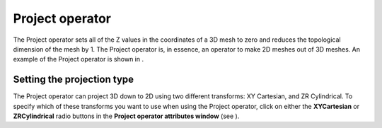 Project operator
~~~~~~~~~~~~~~~~

The Project operator sets all of the Z
values in the coordinates of a 3D mesh to zero and reduces the topological dimension of the mesh by 1. The Project operator is, in essence, an operator to make 2D meshes out of 3D meshes. An example of the Project operator is shown in
.

Setting the projection type
"""""""""""""""""""""""""""

The Project operator can project 3D down to 2D using two different transforms: XY Cartesian, and ZR Cylindrical. To specify which of these transforms you want to use when using the Project operator, click on either the
**XYCartesian**
or
**ZRCylindrical**
radio buttons in the
**Project operator attributes window**
(see
).

